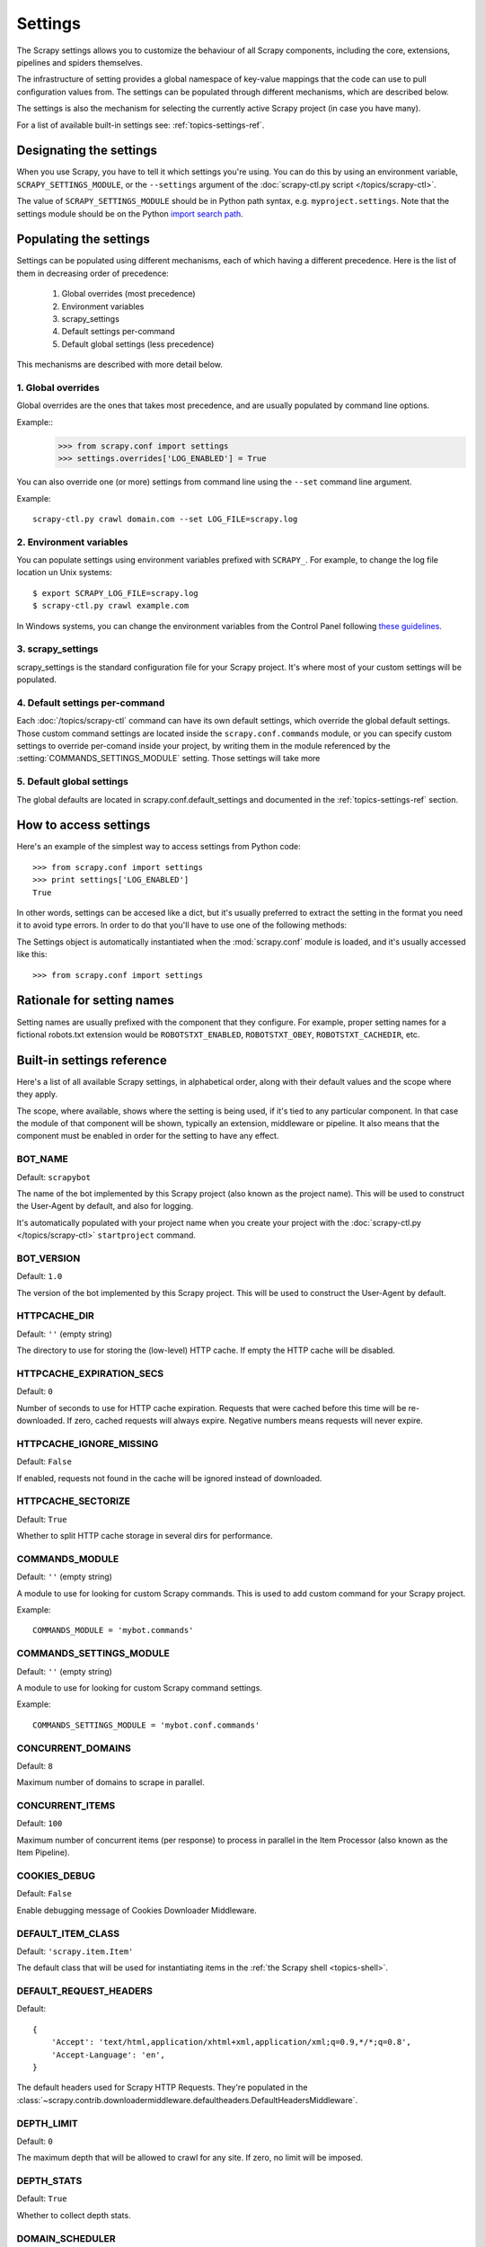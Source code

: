 .. _topics-settings:

========
Settings
========

.. module:: scrapy.conf
   :synopsis: Settings manager

The Scrapy settings allows you to customize the behaviour of all Scrapy
components, including the core, extensions, pipelines and spiders themselves.

The infrastructure of setting provides a global namespace of key-value mappings
that the code can use to pull configuration values from. The settings can be
populated through different mechanisms, which are described below.

The settings is also the mechanism for selecting the currently active Scrapy
project (in case you have many).

For a list of available built-in settings see: :ref:`topics-settings-ref`.

Designating the settings
========================

When you use Scrapy, you have to tell it which settings you're using. You can
do this by using an environment variable, ``SCRAPY_SETTINGS_MODULE``, or the
``--settings`` argument of the :doc:`scrapy-ctl.py script
</topics/scrapy-ctl>`.

The value of ``SCRAPY_SETTINGS_MODULE`` should be in Python path syntax, e.g.
``myproject.settings``. Note that the settings module should be on the
Python `import search path`_.

.. _import search path: http://diveintopython.org/getting_to_know_python/everything_is_an_object.html

Populating the settings
=======================

Settings can be populated using different mechanisms, each of which having a
different precedence. Here is the list of them in decreasing order of
precedence:

 1. Global overrides (most precedence)
 2. Environment variables
 3. scrapy_settings
 4. Default settings per-command
 5. Default global settings (less precedence)

This mechanisms are described with more detail below.

1. Global overrides
-------------------

Global overrides are the ones that takes most precedence, and are usually
populated by command line options.

Example::
   >>> from scrapy.conf import settings
   >>> settings.overrides['LOG_ENABLED'] = True

You can also override one (or more) settings from command line using the
``--set`` command line argument. 

.. highlight:: sh

Example::

    scrapy-ctl.py crawl domain.com --set LOG_FILE=scrapy.log

2. Environment variables
------------------------

You can populate settings using environment variables prefixed with
``SCRAPY_``. For example, to change the log file location un Unix systems::

    $ export SCRAPY_LOG_FILE=scrapy.log
    $ scrapy-ctl.py crawl example.com

In Windows systems, you can change the environment variables from the Control
Panel following `these guidelines`_.

.. _these guidelines: http://www.microsoft.com/resources/documentation/windows/xp/all/proddocs/en-us/sysdm_advancd_environmnt_addchange_variable.mspx

3. scrapy_settings
------------------

scrapy_settings is the standard configuration file for your Scrapy project.
It's where most of your custom settings will be populated.

4. Default settings per-command
-------------------------------

Each :doc:`/topics/scrapy-ctl` command can have its own default settings, which
override the global default settings. Those custom command settings are located
inside the ``scrapy.conf.commands`` module, or you can specify custom settings
to override per-comand inside your project, by writing them in the module
referenced by the :setting:`COMMANDS_SETTINGS_MODULE` setting. Those settings
will take more

5. Default global settings
--------------------------

The global defaults are located in scrapy.conf.default_settings and documented
in the :ref:`topics-settings-ref` section.

How to access settings
======================

.. highlight:: python

Here's an example of the simplest way to access settings from Python code::

   >>> from scrapy.conf import settings
   >>> print settings['LOG_ENABLED']
   True

In other words, settings can be accesed like a dict, but it's usually preferred
to extract the setting in the format you need it to avoid type errors. In order
to do that you'll have to use one of the following methods:

.. class:: Settings()

   The Settings object is automatically instantiated when the
   :mod:`scrapy.conf` module is loaded, and it's usually accessed like this::

   >>> from scrapy.conf import settings

.. method:: Settings.get(name, default=None)

   Get a setting value without affecting its original type.

   ``name`` is a string with the setting name

   ``default`` is the value to return if no setting is found

.. method:: Settings.getbool(name, default=False)

   Get a setting value as a boolean. For example, both ``1`` and ``'1'``, and
   ``True`` return ``True``, while ``0``, ``'0'``, ``False`` and ``None``
   return ``False````

   For example, settings populated through environment variables set to ``'0'``
   will return ``False`` when using this method.

   ``name`` is a string with the setting name

   ``default`` is the value to return if no setting is found

.. method:: Settings.getint(name, default=0)

   Get a setting value as an int

   ``name`` is a string with the setting name

   ``default`` is the value to return if no setting is found

.. method:: Settings.getfloat(name, default=0.0)

   Get a setting value as a float

   ``name`` is a string with the setting name

   ``default`` is the value to return if no setting is found

.. method:: Settings.getlist(name, default=None)

   Get a setting value as a list. If the setting original type is a list it
   will be returned verbatim. If it's a string it will be splitted by ",".

   For example, settings populated through environment variables set to
   ``'one,two'`` will return a list ['one', 'two'] when using this method.

   ``name`` is a string with the setting name

   ``default`` is the value to return if no setting is found

Rationale for setting names
===========================

Setting names are usually prefixed with the component that they configure. For
example, proper setting names for a fictional robots.txt extension would be
``ROBOTSTXT_ENABLED``, ``ROBOTSTXT_OBEY``, ``ROBOTSTXT_CACHEDIR``, etc.


.. _topics-settings-ref:

Built-in settings reference
===========================

Here's a list of all available Scrapy settings, in alphabetical order, along
with their default values and the scope where they apply. 

The scope, where available, shows where the setting is being used, if it's tied
to any particular component. In that case the module of that component will be
shown, typically an extension, middleware or pipeline. It also means that the
component must be enabled in order for the setting to have any effect.

.. setting:: BOT_NAME

BOT_NAME
--------

Default: ``scrapybot``

The name of the bot implemented by this Scrapy project (also known as the
project name). This will be used to construct the User-Agent by default, and
also for logging.

It's automatically populated with your project name when you create your
project with the :doc:`scrapy-ctl.py </topics/scrapy-ctl>` ``startproject``
command.

.. setting:: BOT_VERSION

BOT_VERSION
-----------

Default: ``1.0``

The version of the bot implemented by this Scrapy project. This will be used to
construct the User-Agent by default.

.. setting:: HTTPCACHE_DIR

HTTPCACHE_DIR
-------------

Default: ``''`` (empty string)

The directory to use for storing the (low-level) HTTP cache. If empty the HTTP
cache will be disabled.

.. setting:: HTTPCACHE_EXPIRATION_SECS

HTTPCACHE_EXPIRATION_SECS
-------------------------

Default: ``0``

Number of seconds to use for HTTP cache expiration. Requests that were cached
before this time will be re-downloaded. If zero, cached requests will always
expire. Negative numbers means requests will never expire.

.. setting:: HTTPCACHE_IGNORE_MISSING

HTTPCACHE_IGNORE_MISSING
------------------------

Default: ``False``

If enabled, requests not found in the cache will be ignored instead of downloaded. 

.. setting:: HTTPCACHE_SECTORIZE

HTTPCACHE_SECTORIZE
-------------------

Default: ``True``

Whether to split HTTP cache storage in several dirs for performance.

.. setting:: COMMANDS_MODULE

COMMANDS_MODULE
---------------

Default: ``''`` (empty string)

A module to use for looking for custom Scrapy commands. This is used to add
custom command for your Scrapy project.

Example::

    COMMANDS_MODULE = 'mybot.commands'

.. setting:: COMMANDS_SETTINGS_MODULE

COMMANDS_SETTINGS_MODULE
------------------------

Default: ``''`` (empty string)

A module to use for looking for custom Scrapy command settings.

Example::

    COMMANDS_SETTINGS_MODULE = 'mybot.conf.commands'

.. setting:: CONCURRENT_DOMAINS

CONCURRENT_DOMAINS
------------------

Default: ``8``

Maximum number of domains to scrape in parallel.

.. setting:: CONCURRENT_ITEMS

CONCURRENT_ITEMS
----------------

Default: ``100``

Maximum number of concurrent items (per response) to process in parallel in the
Item Processor (also known as the Item Pipeline).

.. setting:: COOKIES_DEBUG

COOKIES_DEBUG
-------------

Default: ``False``

Enable debugging message of Cookies Downloader Middleware.

.. setting:: DEFAULT_ITEM_CLASS

DEFAULT_ITEM_CLASS
------------------

Default: ``'scrapy.item.Item'``

The default class that will be used for instantiating items in the :ref:`the
Scrapy shell <topics-shell>`.

.. setting:: DEFAULT_REQUEST_HEADERS

DEFAULT_REQUEST_HEADERS
-----------------------

Default::

    {
        'Accept': 'text/html,application/xhtml+xml,application/xml;q=0.9,*/*;q=0.8',
        'Accept-Language': 'en',
    }

The default headers used for Scrapy HTTP Requests. They're populated in the
:class:`~scrapy.contrib.downloadermiddleware.defaultheaders.DefaultHeadersMiddleware`.

.. setting:: DEPTH_LIMIT

DEPTH_LIMIT
-----------

Default: ``0``

The maximum depth that will be allowed to crawl for any site. If zero, no limit
will be imposed.

.. setting:: DEPTH_STATS

DEPTH_STATS
-----------

Default: ``True``

Whether to collect depth stats.

.. setting:: DOMAIN_SCHEDULER

DOMAIN_SCHEDULER
----------------

Default: ``'scrapy.contrib.domainsch.FifoDomainScheduler'``

The Domain Scheduler to use. The domain scheduler returns the next domain
(spider) to scrape.

.. setting:: DOWNLOADER_DEBUG

DOWNLOADER_DEBUG
----------------

Default: ``False``

Whether to enable the Downloader debugging mode.

.. setting:: DOWNLOADER_MIDDLEWARES

DOWNLOADER_MIDDLEWARES
----------------------

Default:: ``{}``

A dict containing the downloader middlewares enabled in your project, and their
orders. For more info see :ref:`topics-downloader-middleware-setting`.

.. setting:: DOWNLOADER_MIDDLEWARES_BASE

DOWNLOADER_MIDDLEWARES_BASE
---------------------------

Default:: 

    {
        'scrapy.contrib.downloadermiddleware.robotstxt.RobotsTxtMiddleware': 100,
        'scrapy.contrib.downloadermiddleware.httpauth.HttpAuthMiddleware': 300,
        'scrapy.contrib.downloadermiddleware.useragent.UserAgentMiddleware': 400,
        'scrapy.contrib.downloadermiddleware.retry.RetryMiddleware': 500,
        'scrapy.contrib.downloadermiddleware.defaultheaders.DefaultHeadersMiddleware': 550,
        'scrapy.contrib.downloadermiddleware.redirect.RedirectMiddleware': 600,
        'scrapy.contrib.downloadermiddleware.cookies.CookiesMiddleware': 700,
        'scrapy.contrib.downloadermiddleware.httpcompression.HttpCompressionMiddleware': 800,
        'scrapy.contrib.downloadermiddleware.stats.DownloaderStats': 850,
        'scrapy.contrib.downloadermiddleware.httpcache.HttpCacheMiddleware': 900,
    }

A dict containing the downloader middlewares enabled by default in Scrapy. You
should never modify this setting in your project, modify
:setting:`DOWNLOADER_MIDDLEWARES` instead.  For more info see
:ref:`topics-downloader-middleware-setting`.

.. setting:: DOWNLOADER_STATS

DOWNLOADER_STATS
----------------

Default: ``True``

Whether to enable downloader stats collection.

.. setting:: DOWNLOAD_DELAY

DOWNLOAD_DELAY
--------------

Default: ``0``

The amount of time (in secs) that the downloader should wait before downloading
consecutive pages from the same spider. This can be used to throttle the
crawling speed to avoid hitting servers too hard. Decimal numbers are
supported.  Example::

    DOWNLOAD_DELAY = 0.25    # 250 ms of delay 

.. setting:: DOWNLOAD_TIMEOUT

DOWNLOAD_TIMEOUT
----------------

Default: ``180``

The amount of time (in secs) that the downloader will wait before timing out.

.. setting:: DUPEFILTER_CLASS

DUPEFILTER_CLASS
----------------

Default: ``'scrapy.contrib.dupefilter.RequestFingerprintDupeFilter'``

The class used to detect and filter duplicate requests.

The default (``RequestFingerprintDupeFilter``) filters based on request fingerprint
(using ``scrapy.utils.request.request_fingerprint``) and grouping per domain.

.. setting:: EXTENSIONS

EXTENSIONS
----------

Default:: ``{}``

A dict containing the extensions enabled in your project, and their orders. 

.. setting:: EXTENSIONS_BASE

EXTENSIONS_BASE
---------------

Default:: 

    {
        'scrapy.contrib.corestats.CoreStats': 0,
        'scrapy.management.web.WebConsole': 0,
        'scrapy.management.telnet.TelnetConsole': 0,
        'scrapy.contrib.webconsole.scheduler.SchedulerQueue': 0,
        'scrapy.contrib.webconsole.livestats.LiveStats': 0,
        'scrapy.contrib.webconsole.spiderctl.Spiderctl': 0,
        'scrapy.contrib.webconsole.enginestatus.EngineStatus': 0,
        'scrapy.contrib.webconsole.stats.StatsDump': 0,
        'scrapy.contrib.memusage.MemoryUsage': 0,
        'scrapy.contrib.memdebug.MemoryDebugger': 0,
        'scrapy.contrib.closedomain.CloseDomain': 0,
    }

The list of available extensions. Keep in mind that some of them need need to
be enabled through a setting. By default, this setting contains all stable
built-in extensions. 

For more information See the :ref:`extensions user guide  <topics-extensions>`
and the :ref:`list of available extensions <topics-extensions-ref>`.

.. setting:: GROUPSETTINGS_ENABLED

GROUPSETTINGS_ENABLED
---------------------

Default: ``False``

Whether to enable group settings where spiders pull their settings from.

.. setting:: GROUPSETTINGS_MODULE

GROUPSETTINGS_MODULE
--------------------

Default: ``''`` (empty string)

The module to use for pulling settings from, if the group settings is enabled. 

.. setting:: ITEM_PIPELINES

ITEM_PIPELINES
--------------

Default: ``[]``

The item pipelines to use (a list of classes).

Example::

   ITEM_PIPELINES = [
       'mybot.pipeline.validate.ValidateMyItem',
       'mybot.pipeline.validate.StoreMyItem'
   ]

.. setting:: LOG_ENABLED

LOG_ENABLED
-----------

Default: ``True``

Enable logging.

.. setting:: LOG_FILE

LOG_FILE
--------

Default: ``None``

File name to use for logging output. If None, standard input (or error) will be
used depending on the value of the LOG_STDOUT setting.

.. setting:: LOG_LEVEL

LOG_LEVEL
---------

Default: ``'DEBUG'``

Minimum level to log. Available levels are: CRITICAL, ERROR, WARNING,
INFO, DEBUG. For more info see :ref:`topics-logging`.

.. setting:: LOG_STDOUT

LOG_STDOUT
----------

Default: ``False``

If enabled logging will be sent to standard output, otherwise standard error
will be used.

.. setting:: MAIL_FROM

MAIL_FROM
---------

Default: ``'scrapy@localhost'``

Email to use as sender address for sending emails using the :ref:`Scrapy e-mail
sending facility <topics-email>`.

.. setting:: MAIL_HOST

MAIL_HOST
---------

Default: ``'localhost'``

Host to use for sending emails using the :ref:`Scrapy e-mail sending facility
<topics-email>`.

.. setting:: MEMDEBUG_ENABLED

MEMDEBUG_ENABLED
----------------

Default: ``False``

Whether to enable memory debugging.

.. setting:: MEMDEBUG_NOTIFY

MEMDEBUG_NOTIFY
---------------

Default: ``[]``

When memory debugging is enabled a memory report will be sent to the specified
addresses if this setting is not empty, otherwise the report will be written to
the log.

Example::

    MEMDEBUG_NOTIFY = ['user@example.com']

.. setting:: MEMUSAGE_ENABLED

MEMUSAGE_ENABLED
----------------

Default: ``False``

Scope: ``scrapy.contrib.memusage``

Whether to enable the memory usage extension that will shutdown the Scrapy
process when it exceeds a memory limit, and also notify by email when that
happened.

See :ref:`topics-extensions-ref-memusage`.

.. setting:: MEMUSAGE_LIMIT_MB

MEMUSAGE_LIMIT_MB
-----------------

Default: ``0``

Scope: ``scrapy.contrib.memusage``

The maximum amount of memory to allow (in megabytes) before shutting down
Scrapy  (if MEMUSAGE_ENABLED is True). If zero, no check will be performed.

See :ref:`topics-extensions-ref-memusage`.

.. setting:: MEMUSAGE_NOTIFY_MAIL

MEMUSAGE_NOTIFY_MAIL
--------------------

Default: ``False``

Scope: ``scrapy.contrib.memusage``

A list of emails to notify if the memory limit has been reached.

Example::

    MEMUSAGE_NOTIFY_MAIL = ['user@example.com']

See :ref:`topics-extensions-ref-memusage`.

.. setting:: MEMUSAGE_REPORT

MEMUSAGE_REPORT
---------------

Default: ``False``

Scope: ``scrapy.contrib.memusage``

Whether to send a memory usage report after each domain has been closed.

See :ref:`topics-extensions-ref-memusage`.

.. setting:: MEMUSAGE_WARNING_MB

MEMUSAGE_WARNING_MB
-------------------

Default: ``0``

Scope: ``scrapy.contrib.memusage``

The maximum amount of memory to allow (in megabytes) before sending a warning
email notifying about it. If zero, no warning will be produced.

.. setting:: NEWSPIDER_MODULE

NEWSPIDER_MODULE
----------------

Default: ``''``

Module where to create new spiders using the ``genspider`` command.

Example::

    NEWSPIDER_MODULE = 'mybot.spiders_dev'

.. setting:: REDIRECT_MAX_TIMES

REDIRECT_MAX_TIMES
------------------

Default: ``20``

Defines the maximun times a request can be redirected. After this maximun the
request's response is returned as is. We used Firefox default value for the
same task.

.. setting:: REDIRECT_MAX_METAREFRESH_DELAY

REDIRECT_MAX_METAREFRESH_DELAY
------------------------------

Default: ``100``

Some sites use meta-refresh for redirecting to a session expired page, so we
restrict automatic redirection to a maximum delay (in seconds)

.. setting:: REDIRECT_PRIORITY_ADJUST

REDIRECT_PRIORITY_ADJUST
------------------------------

Default: ``+2``

Adjust redirect request priority relative to original request.
A negative priority adjust means more priority.

.. setting:: REQUESTS_PER_DOMAIN

REQUESTS_PER_DOMAIN
-------------------

Default: ``8``

Specifies how many concurrent (ie. simultaneous) requests will be performed per
open spider.

.. setting:: REQUESTS_QUEUE_SIZE

REQUESTS_QUEUE_SIZE
-------------------

Default: ``0``

Scope: ``scrapy.contrib.spidermiddleware.limit``

If non zero, it will be used as an upper limit for the amount of requests that
can be scheduled per domain.

.. setting:: ROBOTSTXT_OBEY

ROBOTSTXT_OBEY
--------------

Default: ``False``

Scope: ``scrapy.contrib.downloadermiddleware.robotstxt``

If enabled, Scrapy will respect robots.txt policies. For more information see
:ref:`topics-dlmw-robots`

.. setting:: SCHEDULER

SCHEDULER
---------

Default: ``'scrapy.core.scheduler.Scheduler'``

The scheduler to use for crawling.

.. setting:: SCHEDULER_ORDER 

SCHEDULER_ORDER
---------------

Default: ``'BFO'``

Scope: ``scrapy.core.scheduler``

The order to use for the crawling scheduler. Available orders are: 

* ``'BFO'``:  `Breadth-first order`_ - typically consumes more memory but
  reaches most relevant pages earlier.

* ``'DFO'``:  `Depth-first order`_ - typically consumes less memory than
  but takes longer to reach most relevant pages.

.. _Breadth-first order: http://en.wikipedia.org/wiki/Breadth-first_search
.. _Depth-first order: http://en.wikipedia.org/wiki/Depth-first_search

.. setting:: SCHEDULER_MIDDLEWARES

SCHEDULER_MIDDLEWARES
---------------------

Default:: ``{}``

A dict containing the scheduler middlewares enabled in your project, and their
orders. 

.. setting:: SCHEDULER_MIDDLEWARES_BASE

SCHEDULER_MIDDLEWARES_BASE
--------------------------

Default:: 

    SCHEDULER_MIDDLEWARES_BASE = {
        'scrapy.contrib.schedulermiddleware.duplicatesfilter.DuplicatesFilterMiddleware': 500,
    }

A dict containing the scheduler middlewares enabled by default in Scrapy. You
should never modify this setting in your project, modify
:setting:`SCHEDULER_MIDDLEWARES` instead. 

.. setting:: SPIDER_MIDDLEWARES

SPIDER_MIDDLEWARES
------------------

Default:: ``{}``

A dict containing the spider middlewares enabled in your project, and their
orders. For more info see :ref:`topics-spider-middleware-setting`.

.. setting:: SPIDER_MIDDLEWARES_BASE

SPIDER_MIDDLEWARES_BASE
-----------------------

Default::

    {
        'scrapy.contrib.spidermiddleware.httperror.HttpErrorMiddleware': 50,
        'scrapy.contrib.itemsampler.ItemSamplerMiddleware': 100,
        'scrapy.contrib.spidermiddleware.requestlimit.RequestLimitMiddleware': 200,
        'scrapy.contrib.spidermiddleware.offsite.OffsiteMiddleware': 500,
        'scrapy.contrib.spidermiddleware.referer.RefererMiddleware': 700,
        'scrapy.contrib.spidermiddleware.urllength.UrlLengthMiddleware': 800,
        'scrapy.contrib.spidermiddleware.depth.DepthMiddleware': 900,
    }

A dict containing the spider middlewares enabled by default in Scrapy. You
should never modify this setting in your project, modify
:setting:`SPIDER_MIDDLEWARES` instead. For more info see
:ref:`topics-spider-middleware-setting`.

.. setting:: SPIDER_MODULES

SPIDER_MODULES
--------------

Default: ``[]``

A list of modules where Scrapy will look for spiders.

Example::

    SPIDER_MODULES = ['mybot.spiders_prod', 'mybot.spiders_dev']

.. setting:: STATS_CLASS

STATS_CLASS
-----------

Default: ``'scrapy.stats.collector.MemoryStatsCollector'``

The class to use for collecting stats (must implement the Stats Collector API,
or subclass the StatsCollector class).

.. setting:: STATS_DUMP

STATS_DUMP
----------

Default: ``False``

Dump (to log) domain-specific stats collected when a domain is closed, and all
global stats when the Scrapy process finishes (ie. when the engine is
shutdown).

.. setting:: STATS_ENABLED

STATS_ENABLED
-------------

Default: ``True``

Enable stats collection.

.. setting:: STATSMAILER_RCPTS

STATSMAILER_RCPTS
-----------------

Default: ``[]`` (empty list)

Send Scrapy stats after domains finish scrapy. See
:class:`~scrapy.contrib.statsmailer.StatsMailer` for more info.

.. setting:: TELNETCONSOLE_ENABLED

TELNETCONSOLE_ENABLED
---------------------

Default: ``True``

Scope: ``scrapy.management.telnet``

A boolean which specifies if the telnet management console will be enabled
(provided its extension is also enabled).

.. setting:: TELNETCONSOLE_PORT

TELNETCONSOLE_PORT
------------------

Default: ``6023``

The port to use for the telnet console. If set to ``None`` or ``0``, a
dynamically assigned port is used. For more info see
:ref:`topics-telnetconsole`.

.. setting:: TEMPLATES_DIR

TEMPLATES_DIR
-------------

Default: ``templates`` dir inside scrapy module

The directory where to look for template when creating new projects with
:doc:`scrapy-ctl.py startproject </topics/scrapy-ctl>` command.

.. setting:: URLLENGTH_LIMIT

URLLENGTH_LIMIT
---------------

Default: ``2083``

Scope: ``contrib.spidermiddleware.urllength``

The maximum URL length to allow for crawled URLs. For more information about
the default value for this setting see: http://www.boutell.com/newfaq/misc/urllength.html

.. setting:: USER_AGENT

USER_AGENT
----------

Default: ``"%s/%s" % (BOT_NAME, BOT_VERSION)``

The default User-Agent to use when crawling, unless overrided. 

.. setting:: WEBCONSOLE_ENABLED

WEBCONSOLE_ENABLED
------------------

Default: True

A boolean which specifies if the web management console will be enabled
(provided its extension is also enabled).

.. setting:: WEBCONSOLE_LOGFILE

WEBCONSOLE_LOGFILE
------------------

Default: ``None``

A file to use for logging HTTP requests made to the web console. If unset web
the log is sent to standard scrapy log.

.. setting:: WEBCONSOLE_PORT

WEBCONSOLE_PORT
---------------

Default: ``6080``

The port to use for the web console. If set to ``None`` or ``0``, a dynamically
assigned port is used. For more info see :ref:`topics-webconsole`.

